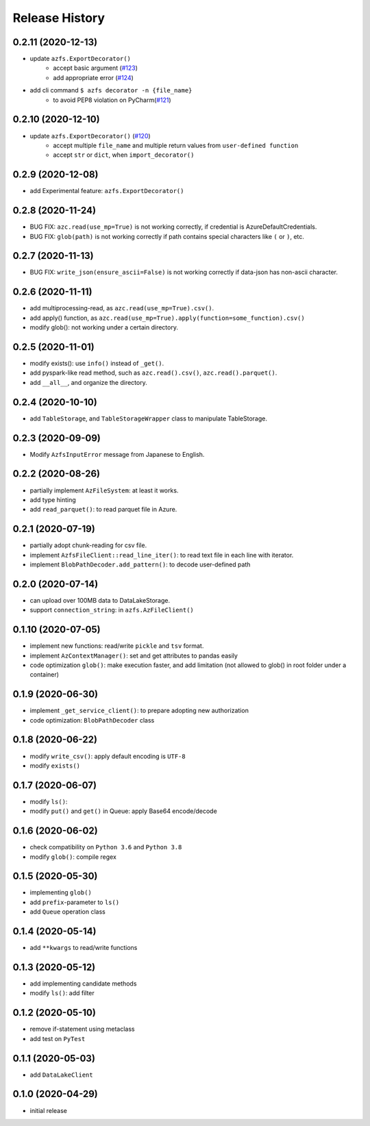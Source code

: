 ###############
Release History
###############

0.2.11 (2020-12-13)
*******************

* update ``azfs.ExportDecorator()``
    * accept basic argument (`#123 <https://github.com/gsy0911/azfs/issues/123>`_)
    * add appropriate error (`#124 <https://github.com/gsy0911/azfs/issues/124>`_)
* add cli command ``$ azfs decorator -n {file_name}``
    * to avoid PEP8 violation on PyCharm(`#121 <https://github.com/gsy0911/azfs/issues/121>`_)

0.2.10 (2020-12-10)
*******************

* update ``azfs.ExportDecorator()`` (`#120 <https://github.com/gsy0911/azfs/issues/120>`_)
    * accept multiple ``file_name`` and multiple return values from ``user-defined function``
    * accept ``str`` or ``dict``, when ``import_decorator()``


0.2.9 (2020-12-08)
******************

* add Experimental feature: ``azfs.ExportDecorator()``

0.2.8 (2020-11-24)
******************

* BUG FIX: ``azc.read(use_mp=True)`` is not working correctly, if credential is AzureDefaultCredentials.
* BUG FIX: ``glob(path)`` is not working correctly if path contains special characters like ``(`` or ``)``, etc.

0.2.7 (2020-11-13)
******************

* BUG FIX: ``write_json(ensure_ascii=False)`` is not working correctly if data-json has non-ascii character.

0.2.6 (2020-11-11)
******************

* add multiprocessing-read, as ``azc.read(use_mp=True).csv()``.
* add apply() function, as ``azc.read(use_mp=True).apply(function=some_function).csv()``
* modify glob(): not working under a certain directory.

0.2.5 (2020-11-01)
******************

* modify exists(): use ``info()`` instead of ``_get()``.
* add pyspark-like read method, such as ``azc.read().csv()``, ``azc.read().parquet()``.
* add ``__all__``, and organize the directory.

0.2.4 (2020-10-10)
******************

* add ``TableStorage``, and ``TableStorageWrapper`` class to manipulate TableStorage.

0.2.3 (2020-09-09)
******************

* Modify ``AzfsInputError`` message from Japanese to English.

0.2.2 (2020-08-26)
******************

* partially implement ``AzFileSystem``: at least it works.
* add type hinting
* add ``read_parquet()``: to read parquet file in Azure.

0.2.1 (2020-07-19)
******************

* partially adopt chunk-reading for csv file.
* implement ``AzfsFileClient::read_line_iter()``: to read text file in each line with iterator.
* implement ``BlobPathDecoder.add_pattern()``: to decode user-defined path

0.2.0 (2020-07-14)
******************

* can upload over 100MB data to DataLakeStorage.
* support ``connection_string``: in ``azfs.AzFileClient()``

0.1.10 (2020-07-05)
*******************

* implement new functions: read/write ``pickle`` and ``tsv`` format.
* implement ``AzContextManager()``: set and get attributes to pandas easily
* code optimization ``glob()``: make execution faster, and add limitation (not allowed to glob() in root folder under a container)

0.1.9 (2020-06-30)
******************

* implement ``_get_service_client()``: to prepare adopting new authorization
* code optimization: ``BlobPathDecoder`` class

0.1.8 (2020-06-22)
******************

* modify ``write_csv()``: apply default encoding is ``UTF-8``
* modify ``exists()``

0.1.7 (2020-06-07)
******************

* modify ``ls()``:
* modify ``put()`` and ``get()`` in Queue: apply Base64 encode/decode

0.1.6 (2020-06-02)
******************

* check compatibility on ``Python 3.6`` and ``Python 3.8``
* modify ``glob()``: compile regex

0.1.5 (2020-05-30)
******************

* implementing ``glob()``
* add ``prefix``-parameter to ``ls()``
* add ``Queue`` operation class

0.1.4 (2020-05-14)
******************

* add ``**kwargs`` to read/write functions

0.1.3 (2020-05-12)
******************

* add implementing candidate methods
* modify ``ls()``: add filter

0.1.2 (2020-05-10)
******************

* remove if-statement using metaclass
* add test on ``PyTest``

0.1.1 (2020-05-03)
******************

* add ``DataLakeClient``

0.1.0 (2020-04-29)
******************

* initial release

